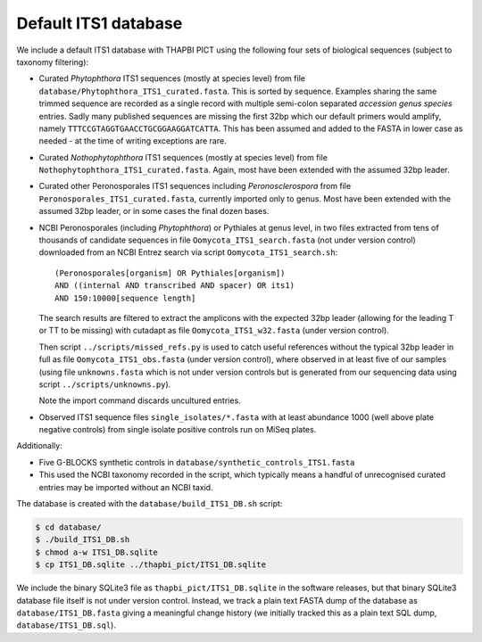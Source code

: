 Default ITS1 database
=====================

We include a default ITS1 database with THAPBI PICT using the following four
sets of biological sequences (subject to taxonomy filtering):

- Curated *Phytophthora* ITS1 sequences (mostly at species level) from file
  ``database/Phytophthora_ITS1_curated.fasta``. This is sorted by sequence.
  Examples sharing the same trimmed sequence are recorded as a single record
  with multiple semi-colon separated *accession genus species* entries.
  Sadly many published sequences are missing the first 32bp which our default
  primers would amplify, namely ``TTTCCGTAGGTGAACCTGCGGAAGGATCATTA``. This
  has been assumed and added to the FASTA in lower case as needed - at the
  time of writing exceptions are rare.

- Curated *Nothophytophthora* ITS1 sequences (mostly at species level) from
  file ``Nothophytophthora_ITS1_curated.fasta``. Again, most have been
  extended with the assumed 32bp leader.

- Curated other Peronosporales ITS1 sequences including *Peronosclerospora*
  from file ``Peronosporales_ITS1_curated.fasta``, currently imported only to
  genus. Most have been extended with the assumed 32bp leader, or in some
  cases the final dozen bases.

- NCBI Peronosporales (including *Phytophthora*) or Pythiales at genus level,
  in two files extracted from tens of thousands of candidate sequences in file
  ``Oomycota_ITS1_search.fasta`` (not under version control) downloaded from
  an NCBI Entrez search via script ``Oomycota_ITS1_search.sh``::

      (Peronosporales[organism] OR Pythiales[organism])
      AND ((internal AND transcribed AND spacer) OR its1)
      AND 150:10000[sequence length]

  The search results are filtered to extract the amplicons with the expected
  32bp leader (allowing for the leading T or TT to be missing) with cutadapt
  as file ``Oomycota_ITS1_w32.fasta`` (under version control).

  Then script ``../scripts/missed_refs.py`` is used to catch useful references
  without the typical 32bp leader in full as file ``Oomycota_ITS1_obs.fasta``
  (under version control), where observed in at least five of our samples
  (using file ``unknowns.fasta`` which is not under version controls but is
  generated from our sequencing data using script ``../scripts/unknowns.py``).

  Note the import command discards uncultured entries.

- Observed ITS1 sequence files ``single_isolates/*.fasta`` with at least
  abundance 1000 (well above plate negative controls) from single isolate
  positive controls run on MiSeq plates.

Additionally:

- Five G-BLOCKS synthetic controls in ``database/synthetic_controls_ITS1.fasta``

- This used the NCBI taxonomy recorded in the script, which typically means
  a handful of unrecognised curated entries may be imported without an NCBI
  taxid.

The database is created with the ``database/build_ITS1_DB.sh`` script:

.. code:: console

    $ cd database/
    $ ./build_ITS1_DB.sh
    $ chmod a-w ITS1_DB.sqlite
    $ cp ITS1_DB.sqlite ../thapbi_pict/ITS1_DB.sqlite

We include the binary SQLite3 file as ``thapbi_pict/ITS1_DB.sqlite`` in the
software releases, but that binary SQLite3 database file itself is not under
version control. Instead, we track a plain text FASTA dump of the database as
``database/ITS1_DB.fasta`` giving a meaningful change history (we initially
tracked this as a plain text SQL dump, ``database/ITS1_DB.sql``).
